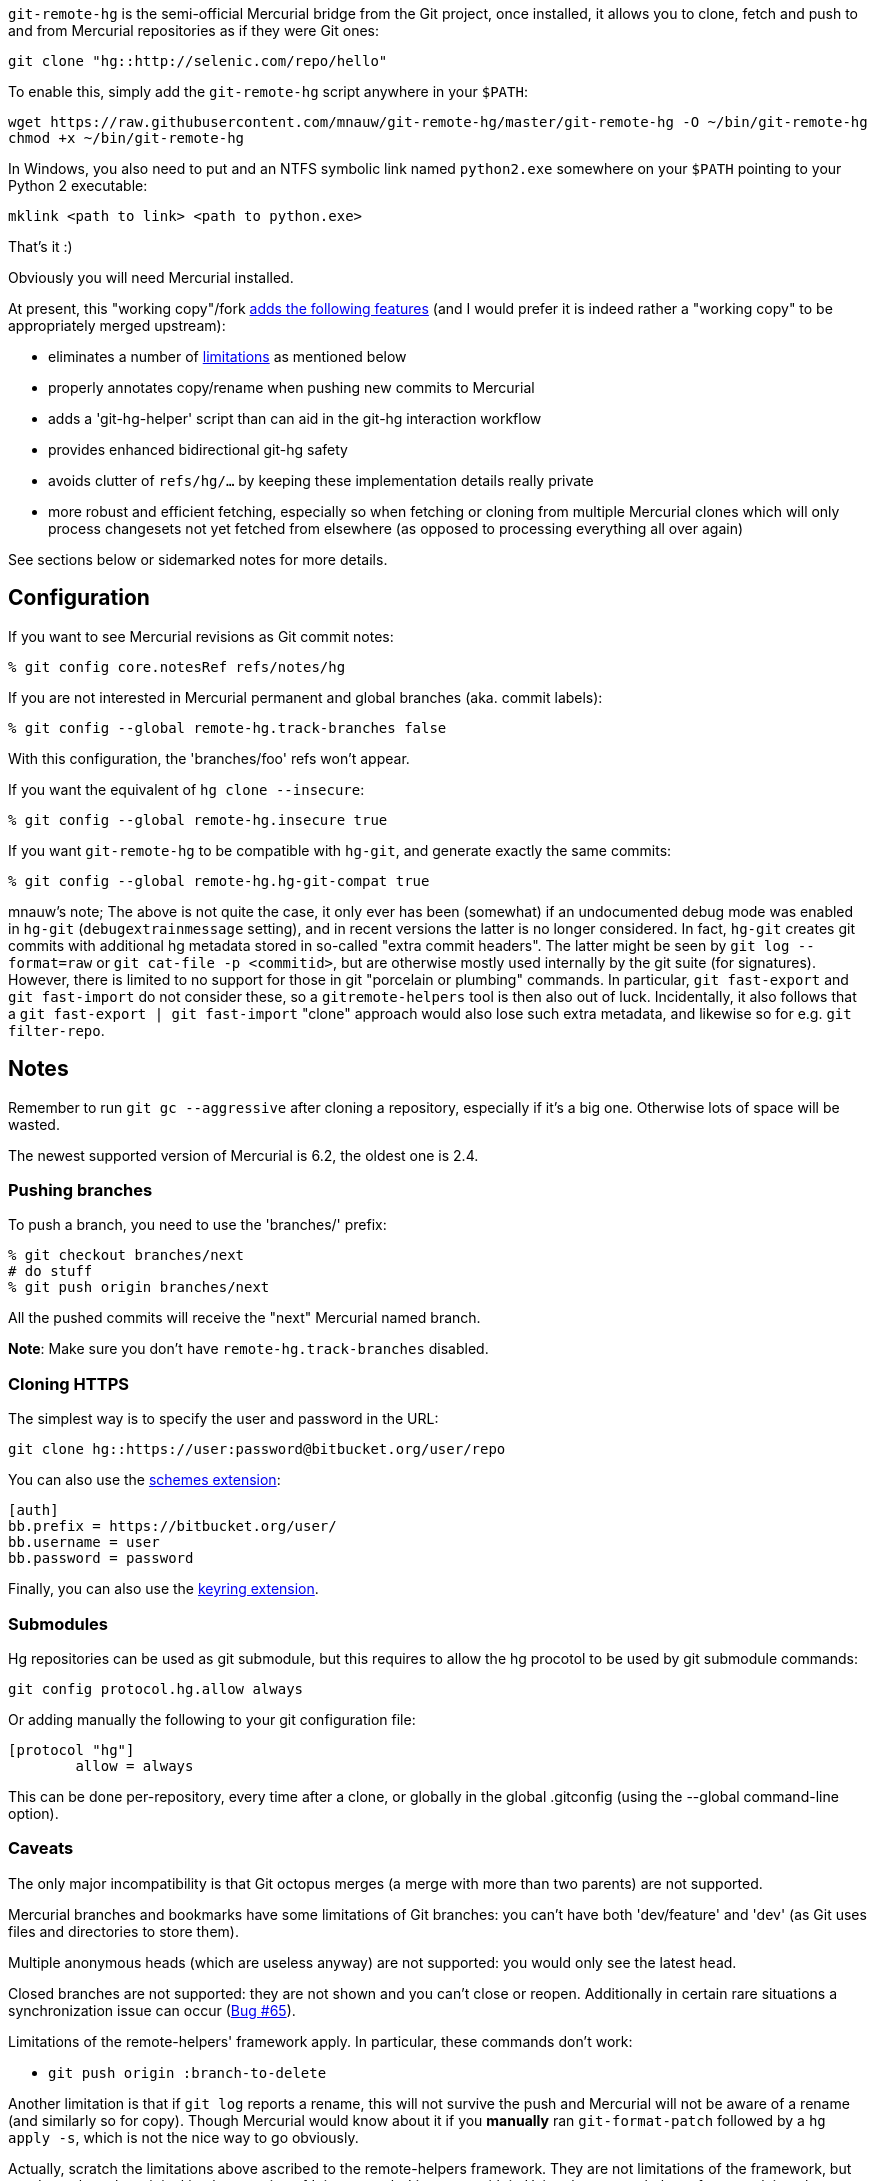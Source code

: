 `git-remote-hg` is the semi-official Mercurial bridge from the Git project, once
installed, it allows you to clone, fetch and push to and from Mercurial
repositories as if they were Git ones:

--------------------------------------
git clone "hg::http://selenic.com/repo/hello"
--------------------------------------

To enable this, simply add the `git-remote-hg` script anywhere in your `$PATH`:

--------------------------------------
wget https://raw.githubusercontent.com/mnauw/git-remote-hg/master/git-remote-hg -O ~/bin/git-remote-hg
chmod +x ~/bin/git-remote-hg
--------------------------------------

In Windows, you also need to put and an NTFS symbolic link named `python2.exe` somewhere
on your `$PATH` pointing to your Python 2 executable:

--------------------------------------
mklink <path to link> <path to python.exe>
--------------------------------------

That's it :)

Obviously you will need Mercurial installed.

****
At present, this "working copy"/fork <<add-features, adds the following features>>
(and I would prefer it is indeed rather a "working copy"
to be appropriately merged upstream):

* eliminates a number of <<limitations, limitations>> as mentioned below
* properly annotates copy/rename when pushing new commits to Mercurial
* adds a 'git-hg-helper' script than can aid in the git-hg interaction workflow
* provides enhanced bidirectional git-hg safety
* avoids clutter of `refs/hg/...` by keeping these implementation details really private
* more robust and efficient fetching, especially so when fetching or cloning from multiple
  Mercurial clones which will only process changesets not yet fetched from elsewhere
  (as opposed to processing everything all over again)

See sections below or sidemarked notes for more details.
****

== Configuration ==

If you want to see Mercurial revisions as Git commit notes:

--------------------------------------
% git config core.notesRef refs/notes/hg
--------------------------------------

If you are not interested in Mercurial permanent and global branches (aka.
commit labels):

--------------------------------------
% git config --global remote-hg.track-branches false
--------------------------------------

With this configuration, the 'branches/foo' refs won't appear.

If you want the equivalent of `hg clone --insecure`:

--------------------------------------
% git config --global remote-hg.insecure true
--------------------------------------

If you want `git-remote-hg` to be compatible with `hg-git`, and generate exactly
the same commits:

--------------------------------------
% git config --global remote-hg.hg-git-compat true
--------------------------------------

****
mnauw's note; The above is not quite the case, it only ever has been (somewhat) if
an undocumented debug mode was enabled in `hg-git` (`debugextrainmessage` setting),
and in recent versions the latter is no longer considered.  In fact, `hg-git` creates
git commits with additional hg metadata stored in so-called "extra commit headers".
The latter might be seen by `git log --format=raw` or `git cat-file -p <commitid>`,
but are otherwise mostly used internally by the git suite (for signatures).  However,
there is limited to no support for those in git "porcelain or plumbing" commands.
In particular, `git fast-export` and `git fast-import` do not consider these,
so a `gitremote-helpers` tool is then also out of luck.  Incidentally, it also
follows that a `git fast-export | git fast-import` "clone" approach would also
lose such extra metadata, and likewise so for e.g. `git filter-repo`.
****

== Notes ==

Remember to run `git gc --aggressive` after cloning a repository, especially if
it's a big one. Otherwise lots of space will be wasted.

The newest supported version of Mercurial is 6.2, the oldest one is 2.4.

=== Pushing branches ===

To push a branch, you need to use the 'branches/' prefix:

--------------------------------------
% git checkout branches/next
# do stuff
% git push origin branches/next
--------------------------------------

All the pushed commits will receive the "next" Mercurial named branch.

*Note*: Make sure you don't have `remote-hg.track-branches` disabled.

=== Cloning HTTPS ===

The simplest way is to specify the user and password in the URL:

--------------------------------------
git clone hg::https://user:password@bitbucket.org/user/repo
--------------------------------------

You can also use the https://mercurial-scm.org/wiki/SchemesExtension[schemes extension]:

--------------------------------------
[auth]
bb.prefix = https://bitbucket.org/user/
bb.username = user
bb.password = password
--------------------------------------

Finally, you can also use the
https://pypi.org/project/mercurial_keyring[keyring extension].

=== Submodules ===

Hg repositories can be used as git submodule, but this requires to allow the hg procotol to be used by git submodule commands:

--------------------------------------
git config protocol.hg.allow always
--------------------------------------

Or adding manually the following to your git configuration file:

--------------------------------------
[protocol "hg"]
        allow = always
--------------------------------------

This can be done per-repository, every time after a clone, or globally in the global .gitconfig (using the --global command-line option).

=== Caveats ===

The only major incompatibility is that Git octopus merges (a merge with more
than two parents) are not supported.

Mercurial branches and bookmarks have some limitations of Git branches: you
can't have both 'dev/feature' and 'dev' (as Git uses files and directories to
store them).

Multiple anonymous heads (which are useless anyway) are not supported: you
would only see the latest head.

Closed branches are not supported: they are not shown and you can't close or
reopen. Additionally in certain rare situations a synchronization issue can
occur (https://github.com/felipec/git/issues/65[Bug #65]).

[[limitations]]
Limitations of the remote-helpers' framework apply. In particular, these
commands don't work:

* `git push origin :branch-to-delete`

****
Another limitation is that if `git log` reports a rename, this will not survive
the push and Mercurial will not be aware of a rename (and similarly so for copy).
Though Mercurial would know about it if you *manually* ran `git-format-patch`
followed by a `hg apply -s`, which is not the nice way to go obviously.

Actually, scratch the limitations above ascribed to the remote-helpers framework.
They are not limitations of the framework, but are due to how the original
implementation of 'git-remote-hg' interacts with it.
Using the remote-helpers framework in only a slightly different way has none
of the above limitations.  See the <<no-limitations, relevant section>>
below for more details.
****

== Other projects ==

There are other `git-remote-hg` projects out there, but this is the original,
which was distributed officially in the Git project.

Over the years many similar tools have died out, the only actively maintained
alternative is mnauw's fork of this project:
https://github.com/mnauw/git-remote-hg[mnauw/git-remote-hg]. I've merged some of
his patches, and he has merged some of my patches, so the projects are mostly in
sync, but not quite. In particular Nauwelaerts' fork has many administrative
extensions, which although useful to some people, I don't believe they belong
in the core.

For a comparison between these and other projects go
https://github.com/felipec/git/wiki/Comparison-of-git-remote-hg-alternatives[here].

****
mnauw's note; I do not know what "the core" means?
However, the "extensions" provide useful and possibly
critical maintenance wrt git-remote-hg's internal data, so it belongs as close
to the latter one as possible.
****

[[no-limitations]]
== Limitations (or not) ==

If interested in some of technical details behind this explanation, then also
see the relevant section in 'git-remote-hg' manpage.  Otherwise, the general
idea is presented here.

More precisely and simply, the <<limitations, mentioned limitations>> are indeed
limitations of the `export` capability of
https://www.kernel.org/pub/software/scm/git/docs/gitremote-helpers.html[gitremote-helpers(1)]
framework.  However, the framework also supports a `push` capability and when this
is used appropriately in the remote helper the aforementioned limitations do not apply.
In the case of `export` capability, git-core will internally invoke `git-fast-export`
and the helper will process this data and hand over generated changesets to Mercurial.
In the case of `push` capability, git informs the helper what (refs) should go where,
and the helper is free to ponder about this and take the required action, such as
to invoke `git-fast-export` itself (with suitable options) and process its output
the same way as before (and over to Mercurial).

And so;

* `git push origin :branch-to-delete` will delete the bookmark `branch-to-delete` on remote
* `git push --dry-run origin branch` will not touch the remote
(or any local state, except for local helper proxy repo)
* `git push origin old:new` will push `old` onto `new` in the remote
* `git push origin <history-with-copy/rename>` will push copy/rename aware Mercurial revisions

To tweak how 'git-remote-hg' decides on a copy/rename, use e.g:
--------------------------------------
% git config --global remote-hg.fast-export-options '-M -C -C'
--------------------------------------

[[add-features]]
== Additional Features ==

=== Miscellaneous Tweaks ===
Other than <<no-limitations, removing the limitations>> as mentioned above,
a number of issues (either so reported in
https://github.com/felipec/git-remote-hg/issues[issue tracking] or not) have been
addressed here, e.g. notes handling, `fetch --prune` support, correctly fetching
after a `strip` on remote repo, tracking remote changes to import (if any) in a
safe, robust and efficient way, etc.  Some of these have been highlighted above.

For example, the `refs/hg/...` refs are really an implementation detail
that need not clutter up the (visible) ref space.  So, in as much as they
are still relevant, these are now kept elsewhere out of sight.
If somehow your workflow relies on having these in the old place:
--------------------------------------
% git config --global remote-hg.show-private-refs true
--------------------------------------

More importantly, a significantly more efficient workflow is achieved using
one set of shared marks files for all remotes (which also forces a local repo
to use an internal proxy clone).
The practical consequence is that fetching from a newly added remote hg repo
does not require another (lengthy) complete import
(as the original clone) but will only fetch additional changesets (if any).
The same goes for subsequent fetching from any hg remote; what was fetched
and imported from some remote need not be imported again from another.
Operating in this shared mode also has the added advantage
of correctly pushing after a `strip` on a remote.
This shared-marks-files behaviour is the default on a fresh repo clone.  It can
also be enabled on an existing one by the following setting.
--------------------------------------
% git config --global remote-hg.shared-marks true
--------------------------------------
Note, however, that one should then perform a fetch from each relevant remote
to fully complete the conversion (prior to subsequent pushing).

Some Mercurial names (of branches, bookmarks, tags) may not be a valid git
refname. See e.g. `man git-check-ref-format` for a rather involved set of rules.
Moreover, while a slash `/` is allowed, it is not supported to have both a `parent`
and `parent/child` branch (though only the latter is allowed). Even though
it is not quite (bidirectionally) safe, a (percentage) URL encoding
(with some additional twist) is performed to obtain sane git refnames, at least
so for most cases.  If some nasty cases still slip through, then likely only
a few instances (out of a whole Mercurial repo) are
problematic.  This could be handled by a single-branch clone and/or configuring
a suitable refspec.  However, it might be more convenient to simply filter out a
few unimportant pesky cases, which can be done by configuring a regural
expression in following setting:
--------------------------------------
% git config remote-hg.ignore-name nasty/nested/name
--------------------------------------
Recall also that a config setting can be provided at clone time
(command line using `--config` option).

--------------------------------------
% git config --global remote-hg.remove-username-quotes false
--------------------------------------

By default, for backwards compatibility with earlier versions,
git-remote-hg removes quotation marks from git usernames
(e.g. 'Raffaello "Raphael" Sanzio da Urbino <raphael@example.com>'
would become 'Raffaello Raphael Sanzio da Urbino
<raphael@example.com>').  This breaks round-trip compatibility; a git
commit by an author with quotes would become an hg commit without,
and if re-imported into git, would get a different SHA1.

To restore round-trip compatibility (at the cost of backwards
compatibility with commits converted by older versions of
git-remote-hg), turn 'remote-hg.remove-username-quotes' off.

=== Helper Commands ===

Beyond that, a 'git-hg-helper' script has been added that can aid in the git-hg
interaction workflow with a number of subcommands that are not in the purview of
a remote helper.  This is similar to e.g. 'git-svn' being a separate program
altogether.  These subcommands

* provide conversion from a hg changeset id to a git commit hash, or vice versa
* provide consistency and cleanup maintenance on internal `git-remote-hg` metadata marks
* provide optimization of git marks of a fetch-only remote

See the helper script commands' help description for further details.
It should simply be installed (`$PATH` accessible) next to 'git-remote-hg'.
Following git alias is probably also convenient as it allows invoking the helper
as `git hg`:
--------------------------------------
% git config --global alias.hg '!git-hg-helper'
--------------------------------------

With that in place, running `git hg gc <remote>` after initial fetch from (large)
<remote> will save quite some space in the git marks file.  Not to mention some time
each time it is loaded and saved again (upon fetch).  If the remote is ever pushed
to, the marks file will similarly be squashed, but for a fetch-only <remote>
the aforementioned command will do.  It may also be needed to run aforementioned
command after a `git gc` has been performed.  You will notice the need
when `git-fast-import` or `git-fast-export` complain about not finding objects ;-)

In addition, the helper also provides support routines for `git-remote-hg` that
provide for increased (or at least safer) git-hg bidirectionality.

Before explaining how it helps, let's first elaborate on what is really
meant by the above _bidirectionality_ since it can be regarded in 2 directions.
From the git repo point of view, one can push to a hg repo and then fetch (or
clone) back to git. Or one could have fetched a changeset from some hg repo and
then push this back to (another) hg clone.  So what happens in either case? In the
former case, from git to hg and then back, things work out ok whether or not in
hg-git compatibility mode.  In the latter case, it is very likely (but
ultimately not guaranteed) that it works out in hg-git compatibility mode, and far
less likely otherwise.

Most approaches on bidirectionality try to go for the "mapping" way.
That is, find a way to map all Mercurial (meta)data somewhere into git;
in the commit message, or in non-standard ways in extra headers in commit objects
(e.g. the latest hg-git approach).  The upside of this is that such a git repo can be
cloned to another git repo, and then one can push back into hg which will/should
turn out ok.  The downside is setting up such a mapping in the first place,
avoiding the slightest error in translating authors, timestamps etc,
and maintaining all that whenever there is some Mercurial API/ABI breakage.

The approach here is to consider a typical git-hg interaction workflow and to
ensure simple/safe bidirectionality in such a setting.  That is, you are (obviously)
in a situation having to deal with some Mercurial repo and quite probably
with various clones as well. The objective is to fetch from these repos/clones,
work in git and then push back.  And in the latter case, one needs to make sure
that hg changesets from one hg clone end up *exactly* that way in another hg
clone (or the git-hg bridge usage might not be so appreciated).  Such pushes are
probably not recommended workflow practice, but no accidents or issues should
arise from any push in these circumstances. There is less interest in this setting,
however, for (git-wise) cloning around the derived git repo.

Now, depending on your workflow and to ensure the above behaves well,
following setting can be enabled as preferred:

--------------------------------------
% git config --global remote-hg.check-hg-commits fail
% git config --global remote-hg.check-hg-commits push
--------------------------------------

If not set, the behaviour is as before; pushing a commit based on hg changeset
will again transform the latter into a new hg changeset which may or may not
match the original (as described above).
If set to `fail`, it will reject and abort the push.
If set to `push`, it will re-use the original changeset in a Mercurial native
way (rather than creating a new one).  The latter guarantees the changeset ends
up elsewhere as expected (regardless of conversion mapping or ABI).

Note that identifying and re-using the hg changeset relies on metadata
(`refs/notes/hg` and marks files) that is not managed or maintained by any
git-to-git fetch (or clone).
As such (and as said), this approach aims for plain-and-simple safety, but only
within a local scope (git repo).

=== Mercurial Subrepository Support ===

Both Git and Mercurial support a submodule/subrepo system.
In case of Git, URLs are managed in `.gitmodules`, submodule state is tracked
in tree objects and only Git submodules are supported.
Mercurial manages URLs in `.hgsub`, records subrepo state in `.hgsubstate` and
supports Git, Mercurial and Subversion subrepos (at time of writing).
Merely the latter diversity in subrepo types shows that somehow mapping Mercurial
"natively" to git submodules is not quite evident.  Moreover, while one might
conceivably devise such a mapping restricted to git and hg subrepos, any such would
seem error-prone and fraught with all sorts of tricky cases and inconvenient
workflow handling (innovative robust suggestions are welcome though ...)

So, rather than overtaking the plumbing and ending up with stuffed drain further on,
the approach here is (again) to keep it plain-and-simple.  That is, provide some
git-ish look-and-feel helper script commands for setting up and manipulating
subrepos.  And so (if the alias mentioned above has been defined), `git hg sub`
provides commands similar to `git submodule` that accomplish what is otherwise
taken care of by the Mercurial subrepo support.
The latter is obviously extended to be git-aware in that e.g. a Mercurial subrepo
is cloned as a git-hg subrepo and translation back-and-forth between hg changeset id
and git commit hash is also performed where needed.  There is no support though
for Subversion subrepos.

As with the other commands, see the help description for the proper details,
but the following example session may clarify the principle:

--------------------------------------
% git clone hg::hgparentrepo
# bring in subrepos in proper location:
% git hg sub update
# do some work
% git pull --rebase origin
# update subrepo state:
% git hg sub update
# do work in subrepo and push
% ( cd subrepo && git push origin HEAD:master )
# fetch to update refs/notes/hg (or enable remote-hg.push-updates-notes)
% ( cd subrepo && git fetch origin )
# update .hgsubstate to subrepo HEAD:
% git hg sub upstate
% git add .hgsubstate
# add more, commit and push as intended
--------------------------------------

Note that the refspec `HEAD:master` is needed if working with detached `HEAD`
in subrepo, and that pushing such refspec is actually supported now in a git-hg subrepo
as explained <<no-limitations, earlier>>.

== Contributing ==

Please file an issue with some patches or a pull-request.
